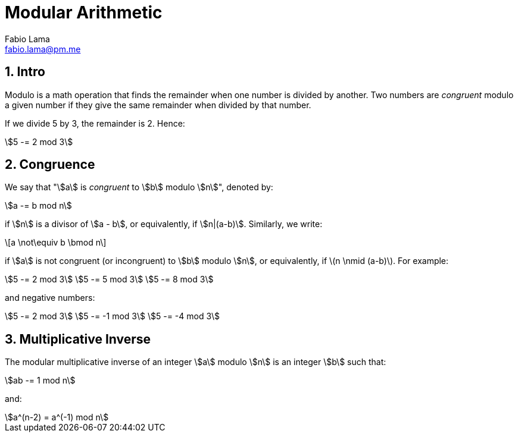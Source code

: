 = Modular Arithmetic
Fabio Lama <fabio.lama@pm.me>
:description: Module: CM1015 Computational Mathematics, started 04. April 2022
:doctype: book
:sectnums: 4
:toclevels: 4
:stem:

== Intro

Modulo is a math operation that finds the remainder when one number is divided
by another. Two numbers are _congruent_ modulo a given number if they give the
same remainder when divided by that number.

If we divide 5 by 3, the remainder is 2. Hence:

[stem]
++++
5 -= 2 mod 3
++++

== Congruence

We say that "stem:[a] is _congruent_ to stem:[b] modulo stem:[n]", denoted by:

[stem]
++++
a -= b mod n
++++

if stem:[n] is a divisor of stem:[a - b], or equivalently, if stem:[n|(a-b)].
Similarly, we write:

[latexmath]
++++
a \not\equiv b \bmod n
++++

if stem:[a] is not congruent (or incongruent) to stem:[b] modulo stem:[n], or
equivalently, if latexmath:[n \nmid (a-b)]. For example:

[stem]
++++
5 -= 2 mod 3\
5 -= 5 mod 3\
5 -= 8 mod 3
++++

and negative numbers:

[stem]
++++
5 -= 2 mod 3\
5 -= -1 mod 3\
5 -= -4 mod 3
++++

== Multiplicative Inverse

The modular multiplicative inverse of an integer stem:[a] modulo stem:[n] is an
integer stem:[b] such that:

[stem]
++++
ab -= 1 mod n
++++

and:

[stem]
++++
a^(n-2) = a^(-1) mod n
++++